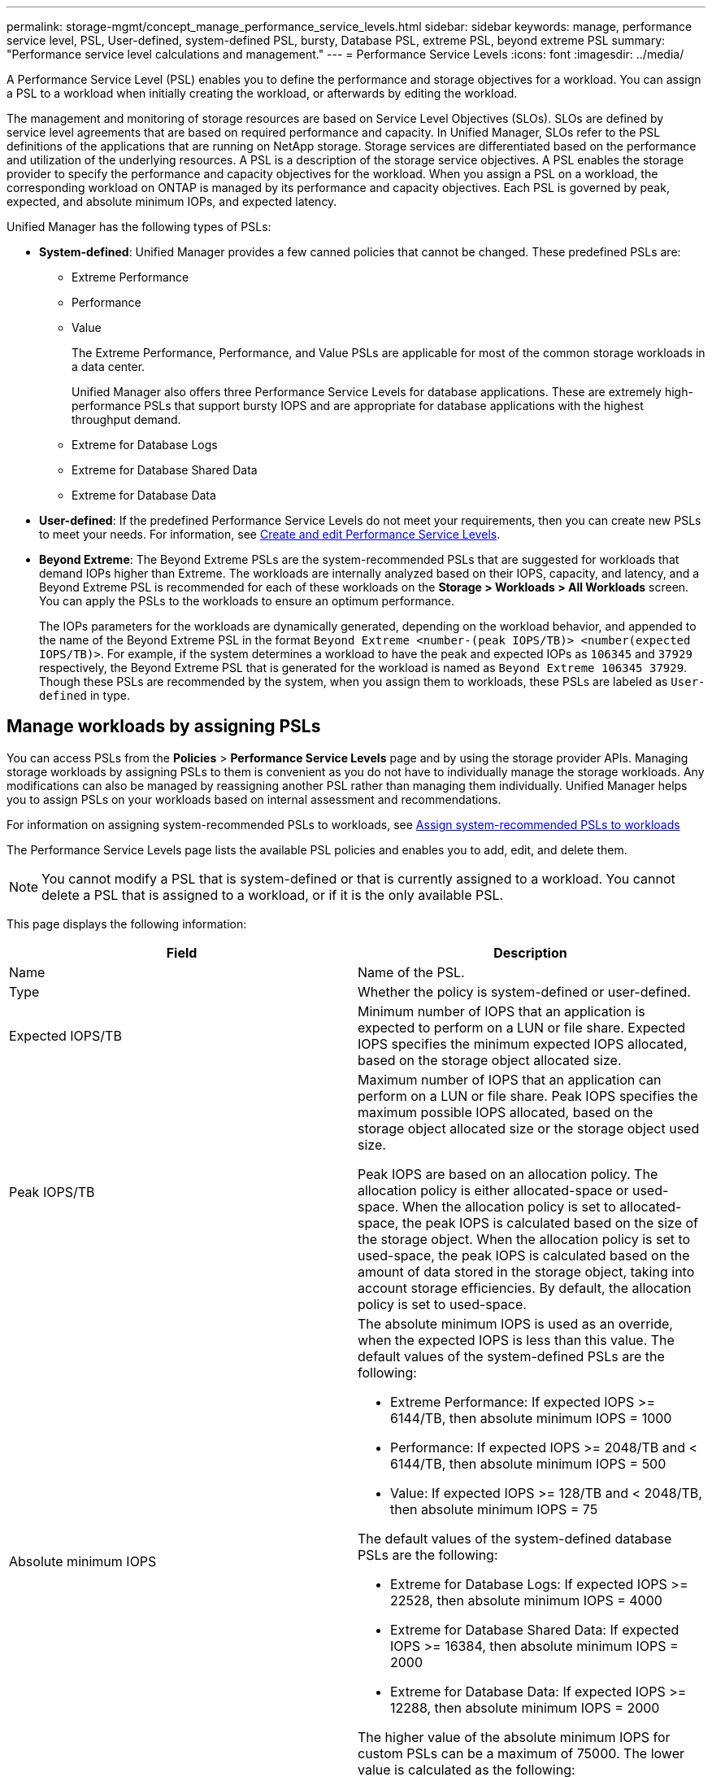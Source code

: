 ---
permalink: storage-mgmt/concept_manage_performance_service_levels.html
sidebar: sidebar
keywords: manage, performance service level, PSL, User-defined, system-defined PSL, bursty, Database PSL, extreme PSL, beyond extreme PSL
summary: "Performance service level calculations and management."
---
= Performance Service Levels
:icons: font
:imagesdir: ../media/

[.lead]
A Performance Service Level (PSL) enables you to define the performance and storage objectives for a workload. You can assign a PSL to a workload when initially creating the workload, or afterwards by editing the workload.

The management and monitoring of storage resources are based on Service Level Objectives (SLOs). SLOs are defined by service level agreements that are based on required performance and capacity. In Unified Manager, SLOs refer to the PSL definitions of the applications that are running on NetApp storage. Storage services are differentiated based on the performance and utilization of the underlying resources. A PSL is a description of the storage service objectives. A PSL enables the storage provider to specify the performance and capacity objectives for the workload.  When you assign a PSL on a workload, the corresponding workload on ONTAP is managed by its performance and capacity objectives. Each PSL is governed by peak, expected, and absolute minimum IOPs, and expected latency.

Unified Manager has the following types of PSLs:

* *System-defined*: Unified Manager provides a few canned policies that cannot be changed. These predefined PSLs are:

** Extreme Performance
** Performance
** Value
+
The Extreme Performance, Performance, and Value PSLs are applicable for most of the common storage workloads in a data center.
+
Unified Manager also offers three Performance Service Levels for database applications. These are extremely high-performance PSLs that support bursty IOPS and are appropriate for database applications with the highest throughput demand.

** Extreme for Database Logs
** Extreme for Database Shared Data
** Extreme for Database Data

* *User-defined*: If the predefined Performance Service Levels do not meet your requirements, then you can create new PSLs to meet your needs. For information, see link:../storage-mgmt/task_create_and_edit_psls.html[Create and edit Performance Service Levels].
* *Beyond Extreme*: The Beyond Extreme PSLs are the system-recommended PSLs that are suggested for workloads that demand IOPs higher than Extreme. The workloads are internally analyzed based on their IOPS, capacity, and latency, and a Beyond Extreme PSL is recommended for each of these workloads on the *Storage > Workloads > All Workloads* screen. You can apply the PSLs to the workloads to ensure an optimum performance.
+
The IOPs parameters for the workloads are dynamically generated, depending on the workload behavior, and appended to the name of the Beyond Extreme PSL in the format `Beyond Extreme <number-(peak IOPS/TB)> <number(expected IOPS/TB)>`. For example, if the system determines a workload to have the peak and expected IOPs as `106345` and `37929` respectively, the Beyond Extreme PSL that is generated for the workload is named as `Beyond Extreme 106345 37929`. Though these PSLs are recommended by the system, when you assign them to workloads, these PSLs are labeled as `User-defined` in type.

== Manage workloads by assigning PSLs
You can access PSLs from the *Policies* > *Performance Service Levels* page and by using the storage provider APIs. Managing storage workloads by assigning PSLs to them is convenient as you do not have to individually manage the storage workloads. Any modifications can also be managed by reassigning another PSL rather than managing them individually. Unified Manager helps you to assign PSLs on your workloads based on internal assessment and recommendations.

For information on assigning system-recommended PSLs to workloads, see link:..//storage-mgmt/concept_assign_policies_on_workloads.html#assign-system-recommended-psls-to-workloads[Assign system-recommended PSLs to workloads]

The Performance Service Levels page lists the available PSL policies and enables you to add, edit, and delete them.

[NOTE]
You cannot modify a PSL that is system-defined or that is currently assigned to a workload. You cannot delete a PSL that is assigned to a workload, or if it is the only available PSL.

This page displays the following information:
[options="header"]
|===

| Field| Description
a|
Name
a|
Name of the PSL.

a|
Type
a|
Whether the policy is system-defined or user-defined.

a|
Expected IOPS/TB
a|
Minimum number of IOPS that an application is expected to perform on a LUN or file share. Expected IOPS specifies the minimum expected IOPS allocated, based on the storage object allocated size.

a|
Peak IOPS/TB
a|
Maximum number of IOPS that an application can perform on a LUN or file share. Peak IOPS specifies the maximum possible IOPS allocated, based on the storage object allocated size or the storage object used size.

Peak IOPS are based on an allocation policy. The allocation policy is either allocated-space or used-space. When the allocation policy is set to allocated-space, the peak IOPS is calculated based on the size of the storage object. When the allocation policy is set to used-space, the peak IOPS is calculated based on the amount of data stored in the storage object, taking into account storage efficiencies. By default, the allocation policy is set to used-space.

a|
Absolute minimum IOPS
a|
The absolute minimum IOPS is used as an override, when the expected IOPS is less than this value. The default values of the system-defined PSLs are the following:

* Extreme Performance: If expected IOPS >= 6144/TB, then absolute minimum IOPS = 1000
* Performance: If expected IOPS >= 2048/TB and < 6144/TB, then absolute minimum IOPS = 500
* Value: If expected IOPS >= 128/TB and < 2048/TB, then absolute minimum IOPS = 75

The default values of the system-defined database PSLs are the following:

* Extreme for Database Logs: If expected IOPS >= 22528, then absolute minimum IOPS = 4000
* Extreme for Database Shared Data: If expected IOPS >= 16384, then absolute minimum IOPS = 2000
* Extreme for Database Data: If expected IOPS >= 12288, then absolute minimum IOPS = 2000

The higher value of the absolute minimum IOPS for custom PSLs can be a maximum of 75000. The lower value is calculated as the following:

1000/expected latency

a|
Expected latency
a|
Expected latency for storage IOPS in milliseconds per operation (ms/op).
a|
Capacity
a|
Total available and used capacity in the clusters.
a|
Workloads
a|
Number of storage workloads that have been assigned the PSL.
|===
For information about how the peak IOPS and expected IOPs help in achieving consistent differentiated performance on ONTAP clusters, see the following KB article:
https://kb.netapp.com/Advice_and_Troubleshooting/Data_Infrastructure_Management/Active_IQ_Unified_Manager/What_is_Performance_Budgeting%3F[What is Performance Budgeting?]

=== Events generated for workloads breaching the threshold defined by PSLs

Note that if workloads exceed the expected latency value for 30% of the time during the previous hour, Unified Manager generates one of the following events to notify you of a potential performance issue:

* Workload Volume Latency Threshold Breached as defined by Performance Service Level Policy
* Workload LUN Latency Threshold Breached as defined by Performance Service Level Policy.

You may want to analyze the workload to see what may be causing the higher latency values.

For more information, see the following links:

* link:../events/reference_volume_events.html#impact-area-performance[Volume events]
* link:../performance-checker/concept_what_happens_when_performance_threshold_policy_is_breached.html[What happens when a performance threshold policy is breached]
* link:..//performance-checker/concept_how_unified_manager_uses_workload_response_time.html[How Unified Manager uses workload latency to identify performance issues]
* link:../performance-checker/concept_what_performance_events_are.html[What performance events are]

=== System-defined PSLs

The following table provides information about the system-defined PSLs:
[options="header"]
|===
| Performance Service Level| Description and use case| Expected latency (ms/op)| Peak IOPS| Expected IOPS| Absolute minimum IOPS
a|
Extreme Performance
a|
Provides extremely high throughput at a very low latency

Ideal for latency-sensitive applications

a|
1
a|
12288
a|
6144
a|
1000
a|
Performance
a|
Provides high throughput at a low latency

Ideal for database and virtualized applications

a|
2
a|
4096
a|
2048
a|
500
a|
Value
a|
Provides high storage capacity and moderate latency

Ideal for high-capacity applications such as email, web content, file shares, and backup targets

a|
17
a|
512
a|
128
a|
75
a|
Extreme for Database Logs
a|
Provides maximum throughput at the lowest latency.

Ideal for database applications supporting database logs. This PSL provides the highest throughput because database logs are extremely bursty and logging is constantly in demand.

a|
1
a|
45056
a|
22528
a|
4000
a|
Extreme for Database Shared Data
a|
Provides very high throughput at the lowest latency.

Ideal for database applications data that is stored in a common data store, but is shared across databases.

a|
1
a|
32768
a|
16384
a|
2000
a|
Extreme for Database Data
a|
Provides high throughput at the lowest latency.

Ideal for database applications data, such as database table information and metadata.

a|
1
a|
24576
a|
12288
a|
2000
|===
// 2025-06-24, Jira OTHERDOC 133